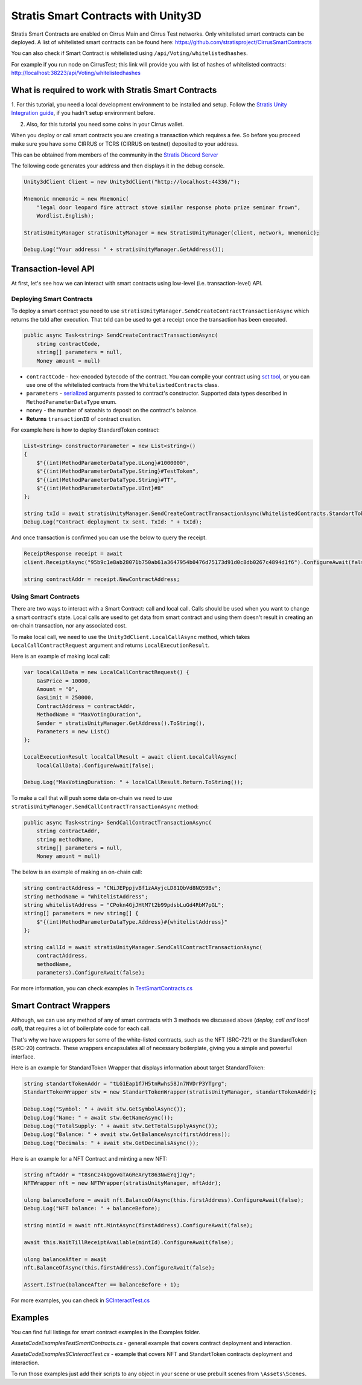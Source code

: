 ====================================
Stratis Smart Contracts with Unity3D
====================================

Stratis Smart Contracts are enabled on Cirrus Main and Cirrus Test
networks. Only whitelisted smart contracts can be deployed. A list of
whitelisted smart contracts can be found here:
https://github.com/stratisproject/CirrusSmartContracts

You can also check if Smart Contract is whitelisted using
``/api/Voting/whitelistedhashes``. 

For example if you run node on CirrusTest; this link will provide you with list of hashes of whitelisted
contracts: http://localhost:38223/api/Voting/whitelistedhashes

What is required to work with Stratis Smart Contracts
=====================================================

1. For this tutorial, you need a local development environment to be installed and setup.
Follow the `Stratis Unity Integration guide <https://academy.stratisplatform.com/Developer%20Resources/Unity3D/Integration/unitytutorial.html>`_, if you hadn't setup environment before.

2. Also, for this tutorial you need some coins in your Cirrus wallet.

When you deploy or call smart contracts you are creating a transaction which
requires a fee. So before you proceed make sure you have some CIRRUS or
TCRS (CIRRUS on testnet) deposited to your address.

This can be obtained from members of the community in the `Stratis Discord Server <https://discord.gg/P5ZsX37M4X>`_

The following code generates your address and then displays it in the debug
console.

.. code-block:: csharp

    Unity3dClient Client = new Unity3dClient("http://localhost:44336/");

    Mnemonic mnemonic = new Mnemonic(
        "legal door leopard fire attract stove similar response photo prize seminar frown", 
        Wordlist.English);

    StratisUnityManager stratisUnityManager = new StratisUnityManager(client, network, mnemonic);

    Debug.Log("Your address: " + stratisUnityManager.GetAddress());


Transaction-level API
=====================

At first, let's see how we can interact with smart contracts using low-level (i.e. transaction-level) API.

Deploying Smart Contracts
-------------------------

To deploy a smart contract you need to use ``stratisUnityManager.SendCreateContractTransactionAsync`` which returns the txId after execution. That txId can be used to get a receipt once the transaction has been executed. 

.. code-block:: csharp

    public async Task<string> SendCreateContractTransactionAsync(
        string contractCode, 
        string[] parameters = null,
        Money amount = null)

* 
  ``contractCode`` - hex-encoded bytecode of the contract. You can compile your contract using `sct tool <https://academy.stratisplatform.com/Architecture%20Reference/SmartContracts/working-with-contracts.html#compiling-a-contract>`_\ , 
  or you can use one of the whitelisted contracts from the ``WhitelistedContracts`` class.

* 
  ``parameters`` - `serialized <https://academy.stratisplatform.com/Architecture%20Reference/SmartContracts/working-with-contracts.html#parameter-serialization>`_ arguments passed to contract's constructor.
  Supported data types described in ``MethodParameterDataType`` enum.

* 
  ``money`` - the number of satoshis to deposit on the contract's balance.

* 
  **Returns**  ``transactionID`` of contract creation.


For example here is how to deploy StandardToken contract: 

.. code-block:: csharp

        List<string> constructorParameter = new List<string>()
        {
            $"{(int)MethodParameterDataType.ULong}#1000000",
            $"{(int)MethodParameterDataType.String}#TestToken",
            $"{(int)MethodParameterDataType.String}#TT",
            $"{(int)MethodParameterDataType.UInt}#8"
        };

        string txId = await stratisUnityManager.SendCreateContractTransactionAsync(WhitelistedContracts.StandartTokenContract.ByteCode, constructorParameter.ToArray(), 0).ConfigureAwait(false);
        Debug.Log("Contract deployment tx sent. TxId: " + txId);

And once transaction is confirmed you can use the below to query the receipt.

.. code-block:: csharp

    ReceiptResponse receipt = await
    client.ReceiptAsync("95b9c1e8ab28071b750ab61a3647954b0476d75173d91d0c8db0267c4894d1f6").ConfigureAwait(false);

    string contractAddr = receipt.NewContractAddress;

Using Smart Contracts
---------------------

There are two ways to interact with a Smart Contract: call and local call. Calls should be used when you want to change a smart contract's state. Local calls are used to get data from smart contract and using them doesn't result in creating an on-chain transaction, nor any associated cost. 

To make local call, we need to use the ``Unity3dClient.LocalCallAsync`` method, which takes ``LocalCallContractRequest`` argument and returns ``LocalExecutionResult``.

Here is an example of making local call: 

.. code-block:: csharp

    var localCallData = new LocalCallContractRequest() { 
        GasPrice = 10000,
        Amount = "0", 
        GasLimit = 250000, 
        ContractAddress = contractAddr,
        MethodName = "MaxVotingDuration", 
        Sender = stratisUnityManager.GetAddress().ToString(), 
        Parameters = new List() 
    };

    LocalExecutionResult localCallResult = await client.LocalCallAsync(
        localCallData).ConfigureAwait(false);

    Debug.Log("MaxVotingDuration: " + localCallResult.Return.ToString());

To make a call that will push some data on-chain we need to use ``stratisUnityManager.SendCallContractTransactionAsync`` method:

.. code-block:: csharp

    public async Task<string> SendCallContractTransactionAsync(
        string contractAddr, 
        string methodName, 
        string[] parameters = null, 
        Money amount = null)

The below is an example of making an on-chain call: 

.. code-block:: csharp
    
    string contractAddress = "CNiJEPppjvBf1zAAyjcLD81QbVd8NQ59Bv";
    string methodName = "WhitelistAddress";
    string whitelistAddress = "CPokn4GjJHtM7t2b99pdsbLuGd4RbM7pGL";
    string[] parameters = new string[] {
        $"{(int)MethodParameterDataType.Address}#{whitelistAddress}"
    };

    string callId = await stratisUnityManager.SendCallContractTransactionAsync(
        contractAddress, 
        methodName, 
        parameters).ConfigureAwait(false);

For more information, you can check examples in `TestSmartContracts.cs <https://github.com/stratisproject/Unity3dIntegration/blob/main/Src/StratisUnity3d/Assets/Code/Examples/TestSmartContracts.cs>`_

Smart Contract Wrappers
=======================

Although, we can use any method of any of smart contracts with 3 methods we discussed above (*deploy, call and local call*), 
that requires a lot of boilerplate code for each call.

That's why we have wrappers for some of the white-listed contracts, such as the NFT (SRC-721) or the StandardToken (SRC-20) contracts.
These wrappers encapsulates all of necessary boilerplate, giving you a simple and powerful interface.

Here is an example for StandardToken Wrapper that displays information about target StandardToken: 

.. code-block:: csharp

    string standartTokenAddr = "tLG1Eap1f7H5tnRwhs58Jn7NVDrP3YTgrg";
    StandartTokenWrapper stw = new StandartTokenWrapper(stratisUnityManager, standartTokenAddr);

    Debug.Log("Symbol: " + await stw.GetSymbolAsync()); 
    Debug.Log("Name: " + await stw.GetNameAsync()); 
    Debug.Log("TotalSupply: " + await stw.GetTotalSupplyAsync()); 
    Debug.Log("Balance: " + await stw.GetBalanceAsync(firstAddress)); 
    Debug.Log("Decimals: " + await stw.GetDecimalsAsync());

Here is an example for a NFT Contract and minting a new NFT: 

.. code-block:: csharp

    string nftAddr = "t8snCz4kQgovGTAGReAryt863NwEYqjJqy"; 
    NFTWrapper nft = new NFTWrapper(stratisUnityManager, nftAddr);

    ulong balanceBefore = await nft.BalanceOfAsync(this.firstAddress).ConfigureAwait(false);
    Debug.Log("NFT balance: " + balanceBefore);

    string mintId = await nft.MintAsync(firstAddress).ConfigureAwait(false);

    await this.WaitTillReceiptAvailable(mintId).ConfigureAwait(false);

    ulong balanceAfter = await
    nft.BalanceOfAsync(this.firstAddress).ConfigureAwait(false);

    Assert.IsTrue(balanceAfter == balanceBefore + 1); 

For more examples, you can check in `SCInteractTest.cs <https://github.com/stratisproject/Unity3dIntegration/blob/main/Src/StratisUnity3d/Assets/Code/Examples/SCInteractTest.cs>`_

Examples
========

You can find full listings for smart contract examples in the Examples
folder.

`\Assets\Code\Examples\TestSmartContracts.cs` - general example that
covers contract deployment and interaction.

`\Assets\Code\Examples\SCInteractTest.cs` - example that covers NFT
and StandartToken contracts deployment and interaction.

To run those examples just add their scripts to any object in your scene
or use prebuilt scenes from ``\Assets\Scenes``.
